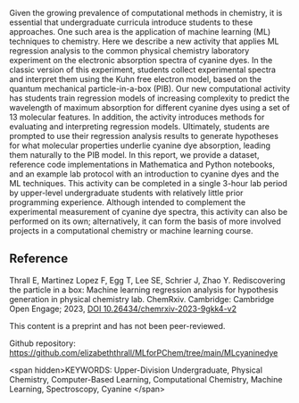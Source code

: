 
#+export_file_name: index
# (ss-toggle-markdown-export-on-save)
# date-added:

#+begin_src elisp :exports none
(ss-toggle-markdown-export-on-save)
#+end_src

#+begin_export md
---
title: "Rediscovering the particle in a box: Machine learning regression analysis for hypothesis generation in physical chemistry lab"
## https://quarto.org/docs/journals/authors.html
# author:
#   - name: Thrall E, Martinez Lopez F, Egg T, Lee SE, Schrier J, Zhao Y
# citation:
#   type: article-journal
#   doi: "10.26434/chemrxiv-2023-9gkk4-v2"
#   url: https://doi.org/10.26434/chemrxiv-2023-9gkk4-v2
#copyright: "2016 American Chemical Society and Division of Chemical Education, Inc."
license: "CC BY-NC-ND"
#draft: true
#date-modified:
date: 2023-10-03
categories: [article, ai-ml, lab, computing, spectroscopy]
keywords: Upper-Division Undergraduate, Physical Chemistry, Computer-Based Learning, Computational Chemistry, Machine Learning, Spectroscopy, Cyanine

image: rediscover.png
---
<img src="rediscover.png" width="30%" align="right"/>
#+end_export

Given the growing prevalence of computational methods in chemistry, it is essential that undergraduate curricula introduce students to these approaches. One such area is the application of machine learning (ML) techniques to chemistry. Here we describe a new activity that applies ML regression analysis to the common physical chemistry laboratory experiment on the electronic absorption spectra of cyanine dyes. In the classic version of this experiment, students collect experimental spectra and interpret them using the Kuhn free electron model, based on the quantum mechanical particle-in-a-box (PIB). Our new computational activity has students train regression models of increasing complexity to predict the wavelength of maximum absorption for different cyanine dyes using a set of 13 molecular features. In addition, the activity introduces methods for evaluating and interpreting regression models. Ultimately, students are prompted to use their regression analysis results to generate hypotheses for what molecular properties underlie cyanine dye absorption, leading them naturally to the PIB model. In this report, we provide a dataset, reference code implementations in Mathematica and Python notebooks, and an example lab protocol with an introduction to cyanine dyes and the ML techniques. This activity can be completed in a single 3-hour lab period by upper-level undergraduate students with relatively little prior programming experience. Although intended to complement the experimental measurement of cyanine dye spectra, this activity can also be performed on its own; alternatively, it can form the basis of more involved projects in a computational chemistry or machine learning course.


** Reference
Thrall E, Martinez Lopez F, Egg T, Lee SE, Schrier J, Zhao
Y. Rediscovering the particle in a box: Machine learning regression
analysis for hypothesis generation in physical chemistry
lab. ChemRxiv. Cambridge: Cambridge Open Engage; 2023,
[[https://doi.org/10.26434/chemrxiv-2023-9gkk4-v2][DOI
10.26434/chemrxiv-2023-9gkk4-v2]]

This content is a preprint and has not been peer-reviewed.

Github repository: https://github.com/elizabeththrall/MLforPChem/tree/main/MLcyaninedye

<span hidden>KEYWORDS: Upper-Division Undergraduate, Physical Chemistry, Computer-Based Learning, Computational
Chemistry, Machine Learning, Spectroscopy, Cyanine
</span>

# Local Variables:
# eval: (ss-markdown-export-on-save)
# End:
